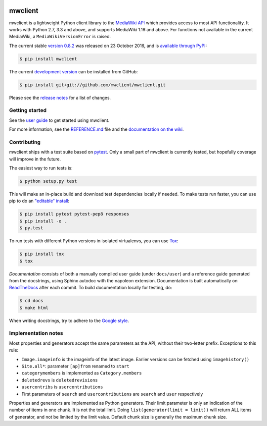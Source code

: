 
.. figure:: docs/source/logo.png
   :alt: Logo
   :align: center

mwclient
========

.. image:: https://img.shields.io/travis/mwclient/mwclient.svg
   :target: https://travis-ci.org/mwclient/mwclient
   :alt: Build status

.. image:: https://img.shields.io/coveralls/mwclient/mwclient.svg
   :target: https://coveralls.io/r/mwclient/mwclient
   :alt: Test coverage

.. image:: https://landscape.io/github/mwclient/mwclient/master/landscape.svg?style=flat
   :target: https://landscape.io/github/mwclient/mwclient/master
   :alt: Code health

.. image:: https://img.shields.io/pypi/v/mwclient.svg
   :target: https://pypi.python.org/pypi/mwclient
   :alt: Latest version

.. image:: https://img.shields.io/pypi/dw/mwclient.svg
   :target: https://pypi.python.org/pypi/mwclient
   :alt: Downloads

.. image:: https://img.shields.io/github/license/mwclient/mwclient.svg
   :target: http://opensource.org/licenses/MIT
   :alt: MIT license

.. image:: https://readthedocs.org/projects/mwclient/badge/?version=master
   :target: http://mwclient.readthedocs.io/en/latest/
   :alt: Documentation status

.. image:: http://issuestats.com/github/mwclient/mwclient/badge/pr?style=flat
   :target: http://issuestats.com/github/mwclient/mwclient
   :alt: Issue statistics

mwclient is a lightweight Python client library to the `MediaWiki API <https://mediawiki.org/wiki/API>`_
which provides access to most API functionality.
It works with Python 2.7, 3.3 and above, and supports MediaWiki 1.16 and above.
For functions not available in the current MediaWiki, a ``MediaWikiVersionError`` is raised.

The current stable `version 0.8.2 <https://github.com/mwclient/mwclient/archive/v0.8.2.zip>`_
was released on 23 October 2016, and is `available through PyPI <https://pypi.python.org/pypi/mwclient>`_:

.. code-block:: console

    $ pip install mwclient

The current `development version <https://github.com/mwclient/mwclient>`_
can be installed from GitHub:

.. code-block:: console

    $ pip install git+git://github.com/mwclient/mwclient.git

Please see the
`release notes <https://github.com/mwclient/mwclient/blob/master/RELEASE-NOTES.md>`_
for a list of changes.

Getting started
---------------

See the `user guide <http://mwclient.readthedocs.io/en/latest/user/index.html>`_
to get started using mwclient.

For more information, see the
`REFERENCE.md <https://github.com/mwclient/mwclient/blob/master/REFERENCE.md>`_ file
and the `documentation on the wiki <https://github.com/mwclient/mwclient/wiki>`_.


Contributing
--------------------

mwclient ships with a test suite based on `pytest <https://pytest.org>`_.
Only a small part of mwclient is currently tested,
but hopefully coverage will improve in the future.

The easiest way to run tests is:

.. code-block:: console

    $ python setup.py test

This will make an in-place build and download test dependencies locally
if needed. To make tests run faster, you can use pip to do an
`"editable" install <https://pip.readthedocs.org/en/latest/reference/pip_install.html#editable-installs>`_:

.. code-block:: console

    $ pip install pytest pytest-pep8 responses
    $ pip install -e .
    $ py.test

To run tests with different Python versions in isolated virtualenvs, you
can use `Tox <https://testrun.org/tox/latest/>`_:

.. code-block:: console

    $ pip install tox
    $ tox

*Documentation* consists of both a manually compiled user guide (under ``docs/user``)
and a reference guide generated from the docstrings,
using Sphinx autodoc with the napoleon extension.
Documentation is built automatically on `ReadTheDocs`_ after each commit.
To build documentation locally for testing, do:

.. code-block:: console

  $ cd docs
  $ make html

When writing docstrings, try to adhere to the `Google style`_.

.. _Google style: https://sphinxcontrib-napoleon.readthedocs.io/en/latest/example_google.html
.. _ReadTheDocs: https://mwclient.readthedocs.io/

Implementation notes
--------------------

Most properties and generators accept the same parameters as the API,
without their two-letter prefix. Exceptions to this rule:

* ``Image.imageinfo`` is the imageinfo of the latest image.
  Earlier versions can be fetched using ``imagehistory()``
* ``Site.all*``: parameter ``[ap]from`` renamed to ``start``
* ``categorymembers`` is implemented as ``Category.members``
* ``deletedrevs`` is ``deletedrevisions``
* ``usercontribs`` is ``usercontributions``
* First parameters of ``search`` and ``usercontributions`` are ``search`` and ``user``
  respectively

Properties and generators are implemented as Python generators.
Their limit parameter is only an indication of the number of items in one chunk.
It is not the total limit.
Doing ``list(generator(limit = limit))`` will return ALL items of generator,
and not be limited by the limit value.
Default chunk size is generally the maximum chunk size.
